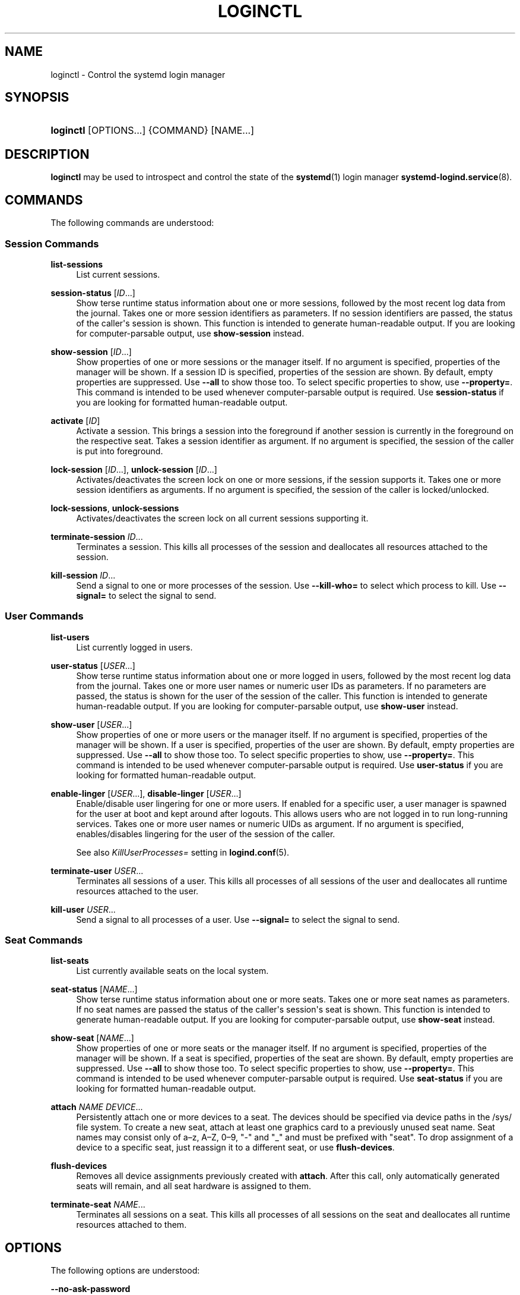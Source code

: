 '\" t
.TH "LOGINCTL" "1" "" "systemd 248" "loginctl"
.\" -----------------------------------------------------------------
.\" * Define some portability stuff
.\" -----------------------------------------------------------------
.\" ~~~~~~~~~~~~~~~~~~~~~~~~~~~~~~~~~~~~~~~~~~~~~~~~~~~~~~~~~~~~~~~~~
.\" http://bugs.debian.org/507673
.\" http://lists.gnu.org/archive/html/groff/2009-02/msg00013.html
.\" ~~~~~~~~~~~~~~~~~~~~~~~~~~~~~~~~~~~~~~~~~~~~~~~~~~~~~~~~~~~~~~~~~
.ie \n(.g .ds Aq \(aq
.el       .ds Aq '
.\" -----------------------------------------------------------------
.\" * set default formatting
.\" -----------------------------------------------------------------
.\" disable hyphenation
.nh
.\" disable justification (adjust text to left margin only)
.ad l
.\" -----------------------------------------------------------------
.\" * MAIN CONTENT STARTS HERE *
.\" -----------------------------------------------------------------
.SH "NAME"
loginctl \- Control the systemd login manager
.SH "SYNOPSIS"
.HP \w'\fBloginctl\fR\ 'u
\fBloginctl\fR [OPTIONS...] {COMMAND} [NAME...]
.SH "DESCRIPTION"
.PP
\fBloginctl\fR
may be used to introspect and control the state of the
\fBsystemd\fR(1)
login manager
\fBsystemd-logind.service\fR(8)\&.
.SH "COMMANDS"
.PP
The following commands are understood:
.SS "Session Commands"
.PP
\fBlist\-sessions\fR
.RS 4
List current sessions\&.
.RE
.PP
\fBsession\-status\fR [\fIID\fR\&...]
.RS 4
Show terse runtime status information about one or more sessions, followed by the most recent log data from the journal\&. Takes one or more session identifiers as parameters\&. If no session identifiers are passed, the status of the caller\*(Aqs session is shown\&. This function is intended to generate human\-readable output\&. If you are looking for computer\-parsable output, use
\fBshow\-session\fR
instead\&.
.RE
.PP
\fBshow\-session\fR [\fIID\fR\&...]
.RS 4
Show properties of one or more sessions or the manager itself\&. If no argument is specified, properties of the manager will be shown\&. If a session ID is specified, properties of the session are shown\&. By default, empty properties are suppressed\&. Use
\fB\-\-all\fR
to show those too\&. To select specific properties to show, use
\fB\-\-property=\fR\&. This command is intended to be used whenever computer\-parsable output is required\&. Use
\fBsession\-status\fR
if you are looking for formatted human\-readable output\&.
.RE
.PP
\fBactivate\fR [\fIID\fR]
.RS 4
Activate a session\&. This brings a session into the foreground if another session is currently in the foreground on the respective seat\&. Takes a session identifier as argument\&. If no argument is specified, the session of the caller is put into foreground\&.
.RE
.PP
\fBlock\-session\fR [\fIID\fR\&...], \fBunlock\-session\fR [\fIID\fR\&...]
.RS 4
Activates/deactivates the screen lock on one or more sessions, if the session supports it\&. Takes one or more session identifiers as arguments\&. If no argument is specified, the session of the caller is locked/unlocked\&.
.RE
.PP
\fBlock\-sessions\fR, \fBunlock\-sessions\fR
.RS 4
Activates/deactivates the screen lock on all current sessions supporting it\&.
.RE
.PP
\fBterminate\-session\fR \fIID\fR\&...
.RS 4
Terminates a session\&. This kills all processes of the session and deallocates all resources attached to the session\&.
.RE
.PP
\fBkill\-session\fR \fIID\fR\&...
.RS 4
Send a signal to one or more processes of the session\&. Use
\fB\-\-kill\-who=\fR
to select which process to kill\&. Use
\fB\-\-signal=\fR
to select the signal to send\&.
.RE
.SS "User Commands"
.PP
\fBlist\-users\fR
.RS 4
List currently logged in users\&.
.RE
.PP
\fBuser\-status\fR [\fIUSER\fR\&...]
.RS 4
Show terse runtime status information about one or more logged in users, followed by the most recent log data from the journal\&. Takes one or more user names or numeric user IDs as parameters\&. If no parameters are passed, the status is shown for the user of the session of the caller\&. This function is intended to generate human\-readable output\&. If you are looking for computer\-parsable output, use
\fBshow\-user\fR
instead\&.
.RE
.PP
\fBshow\-user\fR [\fIUSER\fR\&...]
.RS 4
Show properties of one or more users or the manager itself\&. If no argument is specified, properties of the manager will be shown\&. If a user is specified, properties of the user are shown\&. By default, empty properties are suppressed\&. Use
\fB\-\-all\fR
to show those too\&. To select specific properties to show, use
\fB\-\-property=\fR\&. This command is intended to be used whenever computer\-parsable output is required\&. Use
\fBuser\-status\fR
if you are looking for formatted human\-readable output\&.
.RE
.PP
\fBenable\-linger\fR [\fIUSER\fR\&...], \fBdisable\-linger\fR [\fIUSER\fR\&...]
.RS 4
Enable/disable user lingering for one or more users\&. If enabled for a specific user, a user manager is spawned for the user at boot and kept around after logouts\&. This allows users who are not logged in to run long\-running services\&. Takes one or more user names or numeric UIDs as argument\&. If no argument is specified, enables/disables lingering for the user of the session of the caller\&.
.sp
See also
\fIKillUserProcesses=\fR
setting in
\fBlogind.conf\fR(5)\&.
.RE
.PP
\fBterminate\-user\fR \fIUSER\fR\&...
.RS 4
Terminates all sessions of a user\&. This kills all processes of all sessions of the user and deallocates all runtime resources attached to the user\&.
.RE
.PP
\fBkill\-user\fR \fIUSER\fR\&...
.RS 4
Send a signal to all processes of a user\&. Use
\fB\-\-signal=\fR
to select the signal to send\&.
.RE
.SS "Seat Commands"
.PP
\fBlist\-seats\fR
.RS 4
List currently available seats on the local system\&.
.RE
.PP
\fBseat\-status\fR [\fINAME\fR\&...]
.RS 4
Show terse runtime status information about one or more seats\&. Takes one or more seat names as parameters\&. If no seat names are passed the status of the caller\*(Aqs session\*(Aqs seat is shown\&. This function is intended to generate human\-readable output\&. If you are looking for computer\-parsable output, use
\fBshow\-seat\fR
instead\&.
.RE
.PP
\fBshow\-seat\fR [\fINAME\fR\&...]
.RS 4
Show properties of one or more seats or the manager itself\&. If no argument is specified, properties of the manager will be shown\&. If a seat is specified, properties of the seat are shown\&. By default, empty properties are suppressed\&. Use
\fB\-\-all\fR
to show those too\&. To select specific properties to show, use
\fB\-\-property=\fR\&. This command is intended to be used whenever computer\-parsable output is required\&. Use
\fBseat\-status\fR
if you are looking for formatted human\-readable output\&.
.RE
.PP
\fBattach\fR \fINAME\fR \fIDEVICE\fR\&...
.RS 4
Persistently attach one or more devices to a seat\&. The devices should be specified via device paths in the
/sys/
file system\&. To create a new seat, attach at least one graphics card to a previously unused seat name\&. Seat names may consist only of a\(enz, A\(enZ, 0\(en9,
"\-"
and
"_"
and must be prefixed with
"seat"\&. To drop assignment of a device to a specific seat, just reassign it to a different seat, or use
\fBflush\-devices\fR\&.
.RE
.PP
\fBflush\-devices\fR
.RS 4
Removes all device assignments previously created with
\fBattach\fR\&. After this call, only automatically generated seats will remain, and all seat hardware is assigned to them\&.
.RE
.PP
\fBterminate\-seat\fR \fINAME\fR\&...
.RS 4
Terminates all sessions on a seat\&. This kills all processes of all sessions on the seat and deallocates all runtime resources attached to them\&.
.RE
.SH "OPTIONS"
.PP
The following options are understood:
.PP
\fB\-\-no\-ask\-password\fR
.RS 4
Do not query the user for authentication for privileged operations\&.
.RE
.PP
\fB\-p\fR, \fB\-\-property=\fR
.RS 4
When showing session/user/seat properties, limit display to certain properties as specified as argument\&. If not specified, all set properties are shown\&. The argument should be a property name, such as
"Sessions"\&. If specified more than once, all properties with the specified names are shown\&.
.RE
.PP
\fB\-\-value\fR
.RS 4
When showing session/user/seat properties, only print the value, and skip the property name and
"="\&.
.RE
.PP
\fB\-a\fR, \fB\-\-all\fR
.RS 4
When showing session/user/seat properties, show all properties regardless of whether they are set or not\&.
.RE
.PP
\fB\-l\fR, \fB\-\-full\fR
.RS 4
Do not ellipsize process tree entries\&.
.RE
.PP
\fB\-\-kill\-who=\fR
.RS 4
When used with
\fBkill\-session\fR, choose which processes to kill\&. Must be one of
\fBleader\fR, or
\fBall\fR
to select whether to kill only the leader process of the session or all processes of the session\&. If omitted, defaults to
\fBall\fR\&.
.RE
.PP
\fB\-s\fR, \fB\-\-signal=\fR
.RS 4
When used with
\fBkill\-session\fR
or
\fBkill\-user\fR, choose which signal to send to selected processes\&. Must be one of the well known signal specifiers, such as
\fBSIGTERM\fR,
\fBSIGINT\fR
or
\fBSIGSTOP\fR\&. If omitted, defaults to
\fBSIGTERM\fR\&.
.sp
The special value
"help"
will list the known values and the program will exit immediately, and the special value
"list"
will list known values along with the numerical signal numbers and the program will exit immediately\&.
.RE
.PP
\fB\-n\fR, \fB\-\-lines=\fR
.RS 4
When used with
\fBuser\-status\fR
and
\fBsession\-status\fR, controls the number of journal lines to show, counting from the most recent ones\&. Takes a positive integer argument\&. Defaults to 10\&.
.RE
.PP
\fB\-o\fR, \fB\-\-output=\fR
.RS 4
When used with
\fBuser\-status\fR
and
\fBsession\-status\fR, controls the formatting of the journal entries that are shown\&. For the available choices, see
\fBjournalctl\fR(1)\&. Defaults to
"short"\&.
.RE
.PP
\fB\-H\fR, \fB\-\-host=\fR
.RS 4
Execute the operation remotely\&. Specify a hostname, or a username and hostname separated by
"@", to connect to\&. The hostname may optionally be suffixed by a port ssh is listening on, separated by
":", and then a container name, separated by
"/", which connects directly to a specific container on the specified host\&. This will use SSH to talk to the remote machine manager instance\&. Container names may be enumerated with
\fBmachinectl \-H \fR\fB\fIHOST\fR\fR\&. Put IPv6 addresses in brackets\&.
.RE
.PP
\fB\-M\fR, \fB\-\-machine=\fR
.RS 4
Execute operation on a local container\&. Specify a container name to connect to, optionally prefixed by a user name to connect as and a separating
"@"
character\&. If the special string
"\&.host"
is used in place of the container name, a connection to the local system is made (which is useful to connect to a specific user\*(Aqs user bus:
"\-\-user \-\-machine=lennart@\&.host")\&. If the
"@"
syntax is not used, the connection is made as root user\&. If the
"@"
syntax is used either the left hand side or the right hand side may be omitted (but not both) in which case the local user name and
"\&.host"
are implied\&.
.RE
.PP
\fB\-\-no\-pager\fR
.RS 4
Do not pipe output into a pager\&.
.RE
.PP
\fB\-\-no\-legend\fR
.RS 4
Do not print the legend, i\&.e\&. column headers and the footer with hints\&.
.RE
.PP
\fB\-h\fR, \fB\-\-help\fR
.RS 4
Print a short help text and exit\&.
.RE
.PP
\fB\-\-version\fR
.RS 4
Print a short version string and exit\&.
.RE
.SH "EXIT STATUS"
.PP
On success, 0 is returned, a non\-zero failure code otherwise\&.
.SH "EXAMPLES"
.PP
\fBExample\ \&1.\ \&Querying user status\fR
.sp
.if n \{\
.RS 4
.\}
.nf
$ loginctl user\-status
fatima (1005)
           Since: Sat 2016\-04\-09 14:23:31 EDT; 54min ago
           State: active
        Sessions: 5 *3
            Unit: user\-1005\&.slice
                  ├─user@1005\&.service
                    \&...
                  ├─session\-3\&.scope
                    \&...
                  └─session\-5\&.scope
                    ├─3473 login \-\- fatima
                    └─3515 \-zsh

Apr 09 14:40:30 laptop login[2325]: pam_unix(login:session):
                       session opened for user fatima by LOGIN(uid=0)
Apr 09 14:40:30 laptop login[2325]: LOGIN ON tty3 BY fatima
.fi
.if n \{\
.RE
.\}
.PP
There are two sessions, 3 and 5\&. Session 3 is a graphical session, marked with a star\&. The tree of processing including the two corresponding scope units and the user manager unit are shown\&.
.SH "ENVIRONMENT"
.PP
\fI$SYSTEMD_LOG_LEVEL\fR
.RS 4
The maximum log level of emitted messages (messages with a higher log level, i\&.e\&. less important ones, will be suppressed)\&. Either one of (in order of decreasing importance)
\fBemerg\fR,
\fBalert\fR,
\fBcrit\fR,
\fBerr\fR,
\fBwarning\fR,
\fBnotice\fR,
\fBinfo\fR,
\fBdebug\fR, or an integer in the range 0\&...7\&. See
\fBsyslog\fR(3)
for more information\&.
.RE
.PP
\fI$SYSTEMD_LOG_COLOR\fR
.RS 4
A boolean\&. If true, messages written to the tty will be colored according to priority\&.
.sp
This setting is only useful when messages are written directly to the terminal, because
\fBjournalctl\fR(1)
and other tools that display logs will color messages based on the log level on their own\&.
.RE
.PP
\fI$SYSTEMD_LOG_TIME\fR
.RS 4
A boolean\&. If true, console log messages will be prefixed with a timestamp\&.
.sp
This setting is only useful when messages are written directly to the terminal or a file, because
\fBjournalctl\fR(1)
and other tools that display logs will attach timestamps based on the entry metadata on their own\&.
.RE
.PP
\fI$SYSTEMD_LOG_LOCATION\fR
.RS 4
A boolean\&. If true, messages will be prefixed with a filename and line number in the source code where the message originates\&.
.sp
Note that the log location is often attached as metadata to journal entries anyway\&. Including it directly in the message text can nevertheless be convenient when debugging programs\&.
.RE
.PP
\fI$SYSTEMD_LOG_TID\fR
.RS 4
A boolean\&. If true, messages will be prefixed with the current numerical thread ID (TID)\&.
.sp
Note that the this information is attached as metadata to journal entries anyway\&. Including it directly in the message text can nevertheless be convenient when debugging programs\&.
.RE
.PP
\fI$SYSTEMD_LOG_TARGET\fR
.RS 4
The destination for log messages\&. One of
\fBconsole\fR
(log to the attached tty),
\fBconsole\-prefixed\fR
(log to the attached tty but with prefixes encoding the log level and "facility", see
\fBsyslog\fR(3),
\fBkmsg\fR
(log to the kernel circular log buffer),
\fBjournal\fR
(log to the journal),
\fBjournal\-or\-kmsg\fR
(log to the journal if available, and to kmsg otherwise),
\fBauto\fR
(determine the appropriate log target automatically, the default),
\fBnull\fR
(disable log output)\&.
.RE
.PP
\fI$SYSTEMD_PAGER\fR
.RS 4
Pager to use when
\fB\-\-no\-pager\fR
is not given; overrides
\fI$PAGER\fR\&. If neither
\fI$SYSTEMD_PAGER\fR
nor
\fI$PAGER\fR
are set, a set of well\-known pager implementations are tried in turn, including
\fBless\fR(1)
and
\fBmore\fR(1), until one is found\&. If no pager implementation is discovered no pager is invoked\&. Setting this environment variable to an empty string or the value
"cat"
is equivalent to passing
\fB\-\-no\-pager\fR\&.
.RE
.PP
\fI$SYSTEMD_LESS\fR
.RS 4
Override the options passed to
\fBless\fR
(by default
"FRSXMK")\&.
.sp
Users might want to change two options in particular:
.PP
\fBK\fR
.RS 4
This option instructs the pager to exit immediately when
Ctrl+C
is pressed\&. To allow
\fBless\fR
to handle
Ctrl+C
itself to switch back to the pager command prompt, unset this option\&.
.sp
If the value of
\fI$SYSTEMD_LESS\fR
does not include
"K", and the pager that is invoked is
\fBless\fR,
Ctrl+C
will be ignored by the executable, and needs to be handled by the pager\&.
.RE
.PP
\fBX\fR
.RS 4
This option instructs the pager to not send termcap initialization and deinitialization strings to the terminal\&. It is set by default to allow command output to remain visible in the terminal even after the pager exits\&. Nevertheless, this prevents some pager functionality from working, in particular paged output cannot be scrolled with the mouse\&.
.RE
.sp
See
\fBless\fR(1)
for more discussion\&.
.RE
.PP
\fI$SYSTEMD_LESSCHARSET\fR
.RS 4
Override the charset passed to
\fBless\fR
(by default
"utf\-8", if the invoking terminal is determined to be UTF\-8 compatible)\&.
.RE
.PP
\fI$SYSTEMD_PAGERSECURE\fR
.RS 4
Takes a boolean argument\&. When true, the "secure" mode of the pager is enabled; if false, disabled\&. If
\fI$SYSTEMD_PAGERSECURE\fR
is not set at all, secure mode is enabled if the effective UID is not the same as the owner of the login session, see
\fBgeteuid\fR(2)
and
\fBsd_pid_get_owner_uid\fR(3)\&. In secure mode,
\fBLESSSECURE=1\fR
will be set when invoking the pager, and the pager shall disable commands that open or create new files or start new subprocesses\&. When
\fI$SYSTEMD_PAGERSECURE\fR
is not set at all, pagers which are not known to implement secure mode will not be used\&. (Currently only
\fBless\fR(1)
implements secure mode\&.)
.sp
Note: when commands are invoked with elevated privileges, for example under
\fBsudo\fR(8)
or
\fBpkexec\fR(1), care must be taken to ensure that unintended interactive features are not enabled\&. "Secure" mode for the pager may be enabled automatically as describe above\&. Setting
\fISYSTEMD_PAGERSECURE=0\fR
or not removing it from the inherited environment allows the user to invoke arbitrary commands\&. Note that if the
\fI$SYSTEMD_PAGER\fR
or
\fI$PAGER\fR
variables are to be honoured,
\fI$SYSTEMD_PAGERSECURE\fR
must be set too\&. It might be reasonable to completely disable the pager using
\fB\-\-no\-pager\fR
instead\&.
.RE
.PP
\fI$SYSTEMD_COLORS\fR
.RS 4
Takes a boolean argument\&. When true,
\fBsystemd\fR
and related utilities will use colors in their output, otherwise the output will be monochrome\&. Additionally, the variable can take one of the following special values:
"16",
"256"
to restrict the use of colors to the base 16 or 256 ANSI colors, respectively\&. This can be specified to override the automatic decision based on
\fI$TERM\fR
and what the console is connected to\&.
.RE
.PP
\fI$SYSTEMD_URLIFY\fR
.RS 4
The value must be a boolean\&. Controls whether clickable links should be generated in the output for terminal emulators supporting this\&. This can be specified to override the decision that
\fBsystemd\fR
makes based on
\fI$TERM\fR
and other conditions\&.
.RE
.SH "SEE ALSO"
.PP
\fBsystemd\fR(1),
\fBsystemctl\fR(1),
\fBsystemd-logind.service\fR(8),
\fBlogind.conf\fR(5)
